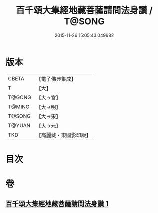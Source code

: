 #+TITLE: 百千頌大集經地藏菩薩請問法身讚 / T@SONG
#+DATE: 2015-11-26 15:05:43.049682
* 版本
 |     CBETA|【電子佛典集成】|
 |         T|【大】     |
 |    T@GONG|【大→宮】   |
 |    T@MING|【大→明】   |
 |    T@SONG|【大→宋】   |
 |    T@YUAN|【大→元】   |
 |       TKD|【高麗藏・東國影印版】|

* 目次
* 卷
** [[file:KR6h0022_001.txt][百千頌大集經地藏菩薩請問法身讚 1]]
